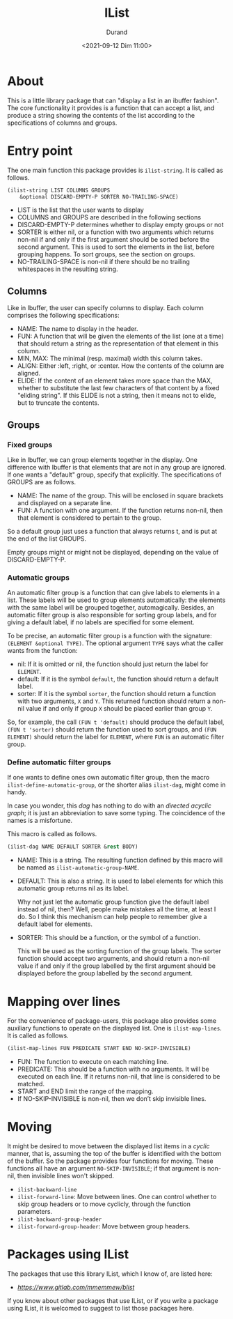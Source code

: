 #+TITLE: IList
#+AUTHOR: Durand
#+DATE: <2021-09-12 Dim 11:00>

* About

This is a little library package that can "display a list in an
ibuffer fashion".  The core functionality it provides is a function
that can accept a list, and produce a string showing the contents of
the list according to the specifications of columns and groups.

* Entry point

The one main function this package provides is =ilist-string=.  It is
called as follows.

#+begin_src emacs-lisp :eval no :exports code
  (ilist-string LIST COLUMNS GROUPS
      &optional DISCARD-EMPTY-P SORTER NO-TRAILING-SPACE)
#+end_src

- LIST is the list that the user wants to display
- COLUMNS and GROUPS are described in the following sections
- DISCARD-EMPTY-P determines whether to display empty groups or not
- SORTER is either nil, or a function with two arguments which returns
  non-nil if and only if the first argument should be sorted before
  the second argument.  This is used to sort the elements in the list,
  before grouping happens.  To sort groups, see the section on
  groups.
- NO-TRAILING-SPACE is non-nil if there should be no trailing
  whitespaces in the resulting string.

** Columns

Like in Ibuffer, the user can specify columns to display.  Each column
comprises the following specifications:

- NAME: The name to display in the header.
- FUN: A function that will be given the elements of the list (one at
  a time) that should return a string as the representation of that
  element in this column.
- MIN, MAX: The minimal (resp. maximal) width this column takes.
- ALIGN: Either :left, :right, or :center.  How the contents of the
  column are aligned.
- ELIDE: If the content of an element takes more space than the MAX,
  whether to substitute the last few characters of that content by a
  fixed "eliding string".  If this ELIDE is not a string, then it
  means not to elide, but to truncate the contents.

**  Groups

*** Fixed groups

Like in Ibuffer, we can group elements together in the display.  One
difference with Ibuffer is that elements that are not in any group are
ignored.  If one wants a "default" group, specify that explicitly.
The specifications of GROUPS are as follows.

- NAME: The name of the group.  This will be enclosed in square
  brackets and displayed on a separate line.
- FUN: A function with one argument.  If the function returns non-nil,
  then that element is considered to pertain to the group.

So a default group just uses a function that always returns t, and is
put at the end of the list GROUPS.

Empty groups might or might not be displayed, depending on the value
of DISCARD-EMPTY-P.

*** Automatic groups

An automatic filter group is a function that can give labels to
elements in a list.  These labels will be used to group elements
automatically: the elements with the same label will be grouped
together, automagically.  Besides, an automatic filter group is also
responsible for sorting group labels, and for giving a default label,
if no labels are specified for some element.

To be precise, an automatic filter group is a function with the
signature: =(ELEMENT &optional TYPE)=.  The optional argument =TYPE=
says what the caller wants from the function:

- nil: If it is omitted or nil, the function should just return the
  label for =ELEMENT=.
- default: If it is the symbol =default=, the function should return a
  default label.
- sorter: If it is the symbol =sorter=, the function should return a
  function with two arguments, =X= and =Y=.  This returned function
  should return a non-nil value if and only if group =X= should be
  placed earlier than group =Y=.

So, for example, the call =(FUN t 'default)= should produce the
default label, =(FUN t 'sorter)= should return the function used to
sort groups, and =(FUN ELEMENT)= should return the label for
=ELEMENT=, where =FUN= is an automatic filter group.

*** Define automatic filter groups

If one wants to define ones own automatic filter group, then the macro
=ilist-define-automatic-group=, or the shorter alias
=ilist-dag=, might come in handy.

In case you wonder, this /dag/ has nothing to do with an /directed
acyclic graph/; it is just an abbreviation to save some typing.  The
coincidence of the names is a misfortune.

This macro is called as follows.

#+begin_src emacs-lisp
  (ilist-dag NAME DEFAULT SORTER &rest BODY)
#+end_src

- NAME: This is a string.  The resulting function defined by this
  macro will be named as =ilist-automatic-group-NAME=.
- DEFAULT: This is also a string.  It is used to label elements for
  which this automatic group returns nil as its label.

  Why not just let the automatic group function give the default label
  instead of nil, then?  Well, people make mistakes all the time, at
  least I do.  So I think this mechanism can help people to remember
  give a default label for elements. 
- SORTER: This should be a function, or the symbol of a function.

  This will be used as the sorting function of the group labels.  The
  sorter function should accept two arguments, and should return a
  non-nil value if and only if the group labelled by the first
  argument should be displayed before the group labelled by the second
  argument.

* Mapping over lines

For the convenience of package-users, this package also provides some
auxiliary functions to operate on the displayed list.  One is
=ilist-map-lines=.  It is called as follows.

#+begin_src emacs-lisp :eval no :exports code
  (ilist-map-lines FUN PREDICATE START END NO-SKIP-INVISIBLE)
#+end_src

- FUN: The function to execute on each matching line.
- PREDICATE: This should be a function with no arguments.  It will be
  executed on each line.  If it returns non-nil, that line is
  considered to be matched.
- START and END limit the range of the mapping.
- If NO-SKIP-INVISIBLE is non-nil, then we don’t skip invisible lines.

* Moving

It might be desired to move between the displayed list items in a
/cyclic/ manner, that is, assuming the top of the buffer is identified
with the bottom of the buffer.  So the package provides four functions
for moving.  These functions all have an argument =NO-SKIP-INVISIBLE=;
if that argument is non-nil, then invisible lines won't skipped.

- =ilist-backward-line=
- =ilist-forward-line=: Move between lines.  One can control whether
  to skip group headers or to move cyclicly, through the function
  parameters.
- =ilist-backward-group-header=
- =ilist-forward-group-header=: Move between group headers.

* Packages using IList

The packages that use this library IList, which I know of, are listed
here:

- [[BList][https://www.gitlab.com/mmemmew/blist]]

If you know about other packages that use IList, or if you write a
package using IList, it is welcomed to suggest to list those packages
here.
